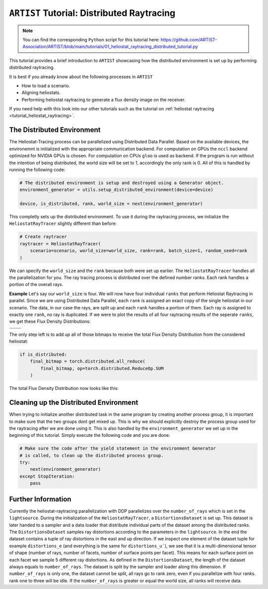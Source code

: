 .. _tutorial_distributed_raytracing:

``ARTIST`` Tutorial: Distributed Raytracing
===========================================

.. note::

    You can find the corresponding ``Python`` script for this tutorial here:
    https://github.com/ARTIST-Association/ARTIST/blob/main/tutorials/01_heliostat_raytracing_distributed_tutorial.py

This tutorial provides a brief introduction to ``ARTIST`` showcasing how the distributed environment is set up by performing distributed raytracing.

It is best if you already know about the following processes in ``ARTIST``

- How to load a scenario.
- Aligning heliostats.
- Performing heliostat raytracing to generate a flux density image on the receiver.

If you need help with this look into our other tutorials such as the tutorial on :ref:`heliostat raytracing <tutorial_heliostat_raytracing>`.

The Distributed Environment
---------------------------
The Heliostat-Tracing process can be parallelized using Distributed Data Parallel.
Based on the available devices, the environemnt is initialized with the appropriate communication backend.
For computation on GPUs the ``nccl`` backend optimized for NVIDIA GPUs is chosen. For computation on CPUs ``gloo`` is used as backend.
If the program is run without the intention of being distributed, the world size will be set to 1, accordingly the only rank is 0.
All of this is handled by running the following code:

.. code-block::

    # The distributed environment is setup and destroyed using a Generator object.
    environment_generator = utils.setup_distributed_environment(device=device)

    device, is_distributed, rank, world_size = next(environment_generator)

This completly sets up the distributed environment. To use it during the raytracing process, we initialize the
``HeliostatRayTracer`` slightly different than before:

.. code-block::

    # Create raytracer
    raytracer = HeliostatRayTracer(
        scenario=scenario, world_size=world_size, rank=rank, batch_size=1, random_seed=rank
    )


We can specify the ``world_size`` and the ``rank`` because both were set up earlier.
The ``HeliostatRayTracer`` handles all the parallelization for you. The ray tracing process is distributed over the defined number
ranks. Each rank handles a portion of the overall rays.

**Example**
Let's say our ``world_size`` is four. We will now have four individual ``ranks`` that perform Heliostat Raytracing in parallel.
Since we are using Distributed Data Parallel, each ``rank`` is assigned an exact copy of the single heliostat in our scenario.
The data, in our case the rays, are split up and each ``rank`` handles a portion of them. Each ray is assigned to exactly one
``rank``, no ray is duplicated. If we were to plot the results of all four raytracing results of the seperate ``ranks``, we get these
Flux Density Distributions:

+------------------------+------------------------+------------------------+------------------------+
| .. image:: ./images/distributed_flux_rank_0.png | .. image:: ./images/distributed_flux_rank_1.png |
|    :scale: 25%                                  |    :scale: 25%                                  |
|                                                 |                                                 |
+------------------------+------------------------+------------------------+------------------------+
| .. image:: ./images/distributed_flux_rank_2.png | .. image:: ./images/distributed_flux_rank_3.png |
|    :scale: 25%                                  |    :scale: 25%                                  |
|                                                 |                                                 |
+------------------------+------------------------+------------------------+------------------------+

The only step left is to add up all of those bitmaps to receive the total Flux Density Distribution from the considered heliostat:

.. code-block::

    if is_distributed:
        final_bitmap = torch.distributed.all_reduce(
            final_bitmap, op=torch.distributed.ReduceOp.SUM
        )

The total Flux Density Distribution now looks like this:

.. figure:: ./images/distributed_final_flux.png
   :width: 80 %
   :align: center

Cleaning up the Distributed Environment
---------------------------------------
When trying to initialize another distributed task in the same program by creating another process group,
it is important to make sure that the two groups dont get mixed up. This is why we should explicitly
destroy the process group used for the raytracing after we are done using it.
This is also handled by the ``environment_generator`` we set up in the beginning of this tutorial.
Simply execute the following code and you are done:

.. code-block::

    # Make sure the code after the yield statement in the environment Generator
    # is called, to clean up the distributed process group.
    try:
        next(environment_generator)
    except StopIteration:
        pass


Further Information
-------------------
Currently the heliostat-raytracing parallelization with DDP parallelizes over the ``number_of_rays``
which is set in the ``lightsource``. During the initialization of the ``HeliostatRayTracer``, a ``DistortionsDataset``
is set up. This dataset is later handed to a sampler and a data loader that distribute individual parts of
the dataset among the distributed ranks. The ``DistortionsDataset`` samples ray distortions according to the
parameters in the ``lightsource``. In the end the dataset contains a tuple of ray distortions in the east and up direction.
If we inspect one element of the dataset tuple for example ``distortions_e`` (and everything is the same for ``distortions_u```),
we see that it is a multi-dimensional tensor of shape (number of rays, number of facets, number of surface points per facet).
This means for each surface point on each facet we sample 5 different ray distortions. As defined in the ``DistortionsDataset``,
the length of the dataset always equals to ``number_of_rays``. The dataset is split by the sampler and loader along this dimension.
If ``number_of_rays`` is only one, the dataset cannot be split, all rays go to rank zero, even if you parallelize with four ranks.
rank one to three will be idle. If the ``number_of_rays`` is greater or equal the world size, all ranks will receive data.

